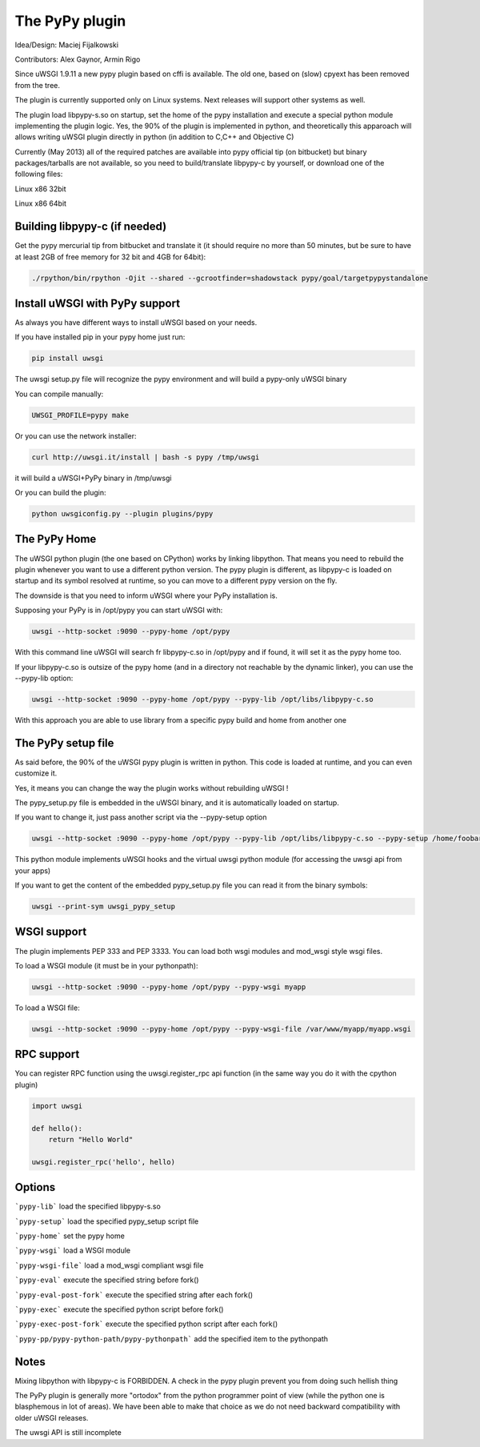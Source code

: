 The PyPy plugin
===============

Idea/Design: Maciej Fijalkowski

Contributors: Alex Gaynor, Armin Rigo

Since uWSGI 1.9.11 a new pypy plugin based on cffi is available. The old one, based on (slow) cpyext has been removed
from the tree.

The plugin is currently supported only on Linux systems. Next releases will support other systems as well.

The plugin load libpypy-s.so on startup, set the home of the pypy installation and execute a special python module
implementing the plugin logic. Yes, the 90% of the plugin is implemented in python, and theoretically this apparoach will allows
writing uWSGI plugin directly in python (in addition to C,C++ and Objective C)

Currently (May 2013) all of the required patches are available into pypy official tip (on bitbucket) but binary packages/tarballs
are not available, so you need to build/translate libpypy-c by yourself, or download one of the following files:

Linux x86 32bit

Linux x86 64bit

Building libpypy-c (if needed)
^^^^^^^^^^^^^^^^^^^^^^^^^^^^^^

Get the pypy mercurial tip from bitbucket and translate it (it should require no more than 50 minutes, but be sure to have at least 2GB of free memory for 32 bit and 4GB for 64bit):

.. code-block:: sh

   ./rpython/bin/rpython -Ojit --shared --gcrootfinder=shadowstack pypy/goal/targetpypystandalone
   

Install uWSGI with PyPy support
^^^^^^^^^^^^^^^^^^^^^^^^^^^^^^^

As always you have different ways to install uWSGI based on your needs.

If you have installed pip in your pypy home just run:

.. code-block:: sh

   pip install uwsgi
  
The uwsgi setup.py file will recognize the pypy environment and will build a pypy-only uWSGI binary

You can compile manually:

.. code-block:: sh

   UWSGI_PROFILE=pypy make
   
Or you can use the network installer:

.. code-block:: sh

   curl http://uwsgi.it/install | bash -s pypy /tmp/uwsgi
   
it will build a uWSGI+PyPy binary in /tmp/uwsgi

Or you can build the plugin:

.. code-block:: sh

   python uwsgiconfig.py --plugin plugins/pypy
   
The PyPy Home
^^^^^^^^^^^^^

The uWSGI python plugin (the one based on CPython) works by linking libpython. That means you need to rebuild the plugin whenever you want
to use a different python version. The pypy plugin is different, as libpypy-c is loaded on startup and its symbol resolved at runtime, so you can move
to a different pypy version on the fly.

The downside is that you need to inform uWSGI where your PyPy installation is.

Supposing your PyPy is in /opt/pypy you can start uWSGI with:

.. code-block:: sh

   uwsgi --http-socket :9090 --pypy-home /opt/pypy
  
With this command line uWSGI will search fr libpypy-c.so in /opt/pypy and if found, it will set it as the pypy home too.

If your libpypy-c.so is outsize of the pypy home (and in a directory not reachable by the dynamic linker), you can use the --pypy-lib option:

.. code-block:: sh

   uwsgi --http-socket :9090 --pypy-home /opt/pypy --pypy-lib /opt/libs/libpypy-c.so
   
With this approach you are able to use library from a specific pypy build and home from another one

The PyPy setup file
^^^^^^^^^^^^^^^^^^^

As said before, the 90% of the uWSGI pypy plugin is written in python. This code is loaded at runtime, and you can even customize it.

Yes, it means you can change the way the plugin works without rebuilding uWSGI !

The pypy_setup.py file is embedded in the uWSGI binary, and it is automatically loaded on startup.

If you want to change it, just pass another script via the --pypy-setup option

.. code-block:: sh

   uwsgi --http-socket :9090 --pypy-home /opt/pypy --pypy-lib /opt/libs/libpypy-c.so --pypy-setup /home/foobar/foo.py
   
This python module implements uWSGI hooks and the virtual uwsgi python module (for accessing the uwsgi api from your apps)

If you want to get the content of the embedded pypy_setup.py file you can read it from the binary symbols:

.. code-block:: sh

   uwsgi --print-sym uwsgi_pypy_setup

WSGI support
^^^^^^^^^^^^

The plugin implements PEP 333 and PEP 3333. You can load both wsgi modules and mod_wsgi style wsgi files.

To load a WSGI module (it must be in your pythonpath):

.. code-block:: sh

   uwsgi --http-socket :9090 --pypy-home /opt/pypy --pypy-wsgi myapp
   
To load a WSGI file:

.. code-block:: sh

   uwsgi --http-socket :9090 --pypy-home /opt/pypy --pypy-wsgi-file /var/www/myapp/myapp.wsgi
   
RPC support
^^^^^^^^^^^

You can register RPC function using the uwsgi.register_rpc api function (in the same way you do it with the cpython plugin)

.. code-block:: py

   import uwsgi
   
   def hello():
       return "Hello World"
       
   uwsgi.register_rpc('hello', hello)
   
   
Options
^^^^^^^

```pypy-lib```   load the specified libpypy-s.so

```pypy-setup``` load the specified pypy_setup script file

```pypy-home```  set the pypy home

```pypy-wsgi```  load a WSGI module

```pypy-wsgi-file```   load a mod_wsgi compliant wsgi file

```pypy-eval```   execute the specified string before fork()

```pypy-eval-post-fork```   execute the specified string after each fork()

```pypy-exec```   execute the specified python script before fork()

```pypy-exec-post-fork```   execute the specified python script after each fork()

```pypy-pp/pypy-python-path/pypy-pythonpath``` add the specified item to the pythonpath
   

Notes
^^^^^

Mixing libpython with libpypy-c is FORBIDDEN. A check in the pypy plugin prevent you from doing such hellish thing

The PyPy plugin is generally more "ortodox" from the python programmer point of view (while the python one is blasphemous in lot of areas). We have been able to make that choice as we do not need
backward compatibility with older uWSGI releases.

The uwsgi API is still incomplete
